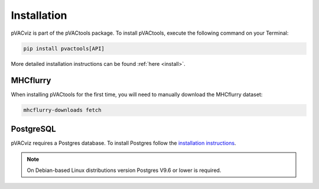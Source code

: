 Installation
============

pVACviz is part of the pVACtools package. To install pVACtools, execute the following command on your Terminal:

.. code-block:: none

   pip install pvactools[API]

More detailed installation instructions can be found :ref:`here <install>`.

MHCflurry
---------

When installing pVACtools for the first time, you will need to manually
download the MHCflurry dataset:

.. code-block:: none

   mhcflurry-downloads fetch

PostgreSQL
----------

pVACviz requires a Postgres database. To install Postgres follow
the `installation instructions <http://postgresguide.com/setup/install.html>`_.

.. note::

   On Debian-based Linux distributions version Postgres V9.6 or lower is
   required.

